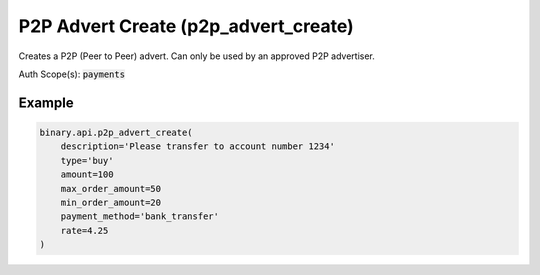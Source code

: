 
P2P Advert Create (p2p_advert_create)
======================================================================

Creates a P2P (Peer to Peer) advert. Can only be used by an approved P2P advertiser.

Auth Scope(s): :code:`payments`


.. py:method:: p2p_advert_create(amount: Union[int, float, Decimal], max_order_amount: Union[int, float, Decimal], min_order_amount: Union[int, float, Decimal], rate: Union[int, float, Decimal], type: str, contact_info: Optional[str] = None, description: Optional[str] = None, local_currency: Optional[str] = None, payment_info: Optional[str] = None, payment_method: Optional[str] = None, payment_method_ids: Optional[List] = None, payment_method_names: Optional[List] = None, rate_type: Optional[str] = None, passthrough: Optional[Any] = None, req_id: Optional[int] = None) -> int

   :param amount: The total amount of the advert, in advertiser's account currency.
   :type amount: Union[int, float, Decimal]
   :param max_order_amount: Maximum allowed amount for the orders of this advert, in advertiser's `account_currency`. Should be more than or equal to `min_order_amount`
   :type max_order_amount: Union[int, float, Decimal]
   :param min_order_amount: Minimum allowed amount for the orders of this advert, in advertiser's `account_currency`. Should be less than or equal to `max_order_amount`.
   :type min_order_amount: Union[int, float, Decimal]
   :param rate: Conversion rate from advertiser's account currency to `local_currency`. An absolute rate value (fixed), or percentage offset from current market rate (floating).
   :type rate: Union[int, float, Decimal]
   :param type: The advertisement represents the intention to perform this action on your Deriv account funds.
   :type type: str
   :param contact_info: [Optional] Advertiser contact information.
   :type contact_info: Optional[str]
   :param description: [Optional] General information about the advert.
   :type description: Optional[str]
   :param local_currency: [Optional] Local currency for this advert. If not provided, will use the currency of client's residence by default.
   :type local_currency: Optional[str]
   :param payment_info: [Optional] Payment instructions.
   :type payment_info: Optional[str]
   :param payment_method: [Optional] Payment method name (deprecated).
   :type payment_method: Optional[str]
   :param payment_method_ids: IDs of previously saved payment methods as returned from p2p_advertiser_payment_methods, only applicable for sell ads.
   :type payment_method_ids: Optional[List]
   :param payment_method_names: Payment method identifiers as returned from p2p_payment_methods, only applicable for buy ads.
   :type payment_method_names: Optional[List]
   :param rate_type: Type of rate, fixed or floating.
   :type rate_type: Optional[str]
   :param passthrough: [Optional] Used to pass data through the websocket, which may be retrieved via the `echo_req` output field.
   :type passthrough: Optional[Any]
   :param req_id: [Optional] Used to map request to response.
   :type req_id: Optional[int]
   :returns: req_id
   :rtype: int


Example
"""""""

.. code-block:: python
  :name: binary.api.p2p_advert_create

  binary.api.p2p_advert_create(
      description='Please transfer to account number 1234'
      type='buy'
      amount=100
      max_order_amount=50
      min_order_amount=20
      payment_method='bank_transfer'
      rate=4.25
  )

.. seealso::
   * `Binary API Docs for p2p_advert_create <https://developers.binary.com/api/#p2p_advert_create>`_
    